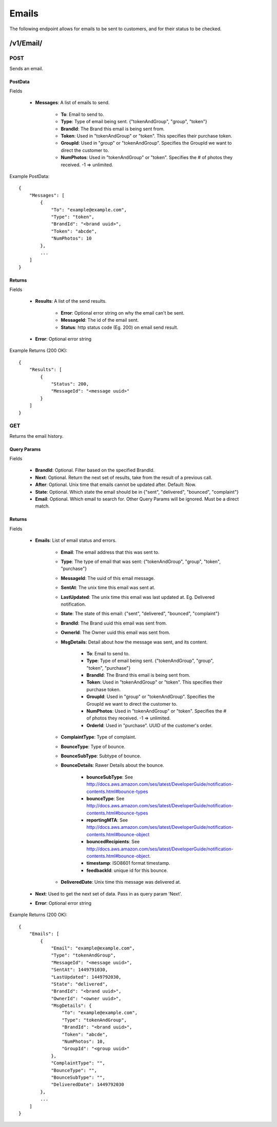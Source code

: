 Emails
======

The following endpoint allows for emails to be sent to customers, and for their status to be checked.

/v1/Email/
----------

POST
~~~~
Sends an email.

PostData
^^^^^^^^

Fields

    * **Messages**: A list of emails to send.

        * **To**: Email to send to.
        * **Type**: Type of email being sent. {"tokenAndGroup", "group", "token"}
        * **BrandId**: The Brand this email is being sent from.
        * **Token**: Used in "tokenAndGroup" or "token". This specifies their purchase token.
        * **GroupId**: Used in "group" or "tokenAndGroup". Specifies the GroupId we want to direct the customer to.
        * **NumPhotos**: Used in "tokenAndGroup" or "token". Specifies the # of photos they received. -1 => unlimited.

Example PostData::

    {
        "Messages": [
            {
                "To": "example@example.com",
                "Type": "token",
                "BrandId": "<brand uuid>",
                "Token": "abcde",
                "NumPhotos": 10
            },
            ...
        ]
    }

Returns
^^^^^^^

Fields

    * **Results**: A list of the send results.

        * **Error**: Optional error string on why the email can't be sent.
        * **MessageId**: The id of the email sent.
        * **Status**: http status code (Eg. 200) on email send result.

    * **Error**: Optional error string

Example Returns (200 OK)::

    {
        "Results": [
            {
                "Status": 200,
                "MessageId": "<message uuid>"
            }
        ]
    }


GET
~~~
Returns the email history.

Query Params
^^^^^^^^^^^^

Fields

    * **BrandId**: Optional. Filter based on the specified BrandId.
    * **Next**: Optional. Return the next set of results, take from the result of a previous call.
    * **After**: Optional. Unix time that emails cannot be updated after. Default: Now.
    * **State**: Optional. Which state the email should be in {"sent", "delivered", "bounced", "complaint"}
    * **Email**: Optional. Which email to search for. Other Query Params will be ignored. Must be a direct match.

Returns
^^^^^^^

Fields

    * **Emails**: List of email status and errors.

        * **Email**: The email address that this was sent to.
        * **Type**: The type of email that was sent: {"tokenAndGroup", "group", "token", "purchase"}
        * **MessageId**: The uuid of this email message.
        * **SentAt**: The unix time this email was sent at.
        * **LastUpdated**: The unix time this email was last updated at. Eg. Delivered notification.
        * **State**: The state of this email: {"sent", "delivered", "bounced", "complaint"}
        * **BrandId**: The Brand uuid this email was sent from.
        * **OwnerId**: The Owner uuid this email was sent from.
        * **MsgDetails**: Detail about how the message was sent, and its content.

            * **To**: Email to send to.
            * **Type**: Type of email being sent. {"tokenAndGroup", "group", "token", "purchase"}
            * **BrandId**: The Brand this email is being sent from.
            * **Token**: Used in "tokenAndGroup" or "token". This specifies their purchase token.
            * **GroupId**: Used in "group" or "tokenAndGroup". Specifies the GroupId we want to direct the customer to.
            * **NumPhotos**: Used in "tokenAndGroup" or "token". Specifies the # of photos they received. -1 => unlimited.
            * **OrderId**: Used in "purchase". UUID of the customer's order.

        * **ComplaintType**: Type of complaint.
        * **BounceType**: Type of bounce.
        * **BounceSubType**: Subtype of bounce.
        * **BounceDetails**: Rawer Details about the bounce.

            * **bounceSubType**: See http://docs.aws.amazon.com/ses/latest/DeveloperGuide/notification-contents.html#bounce-types
            * **bounceType**: See http://docs.aws.amazon.com/ses/latest/DeveloperGuide/notification-contents.html#bounce-types
            * **reportingMTA**: See http://docs.aws.amazon.com/ses/latest/DeveloperGuide/notification-contents.html#bounce-object
            * **bouncedRecipients**: See http://docs.aws.amazon.com/ses/latest/DeveloperGuide/notification-contents.html#bounce-object.
            * **timestamp**: ISO8601 format timestamp.
            * **feedbackId**: unique id for this bounce.

        * **DeliveredDate**: Unix time this message was delivered at.

    * **Next**: Used to get the next set of data. Pass in as query param 'Next'.
    * **Error**: Optional error string

Example Returns (200 OK)::

    {
        "Emails": [
            {
                "Email": "example@example.com",
                "Type": "tokenAndGroup",
                "MessageId": "<message uuid>",
                "SentAt": 1449791030,
                "LastUpdated": 1449792030,
                "State": "delivered",
                "BrandId": "<brand uuid>",
                "OwnerId": "<owner uuid>",
                "MsgDetails": {
                    "To": "example@example.com",
                    "Type": "tokenAndGroup",
                    "BrandId": "<brand uuid>",
                    "Token": "abcde",
                    "NumPhotos": 10,
                    "GroupId": "<group uuid>"
                },
                "ComplaintType": "",
                "BounceType": "",
                "BounceSubType": "",
                "DeliveredDate": 1449792030
            },
            ...
        ]
    }